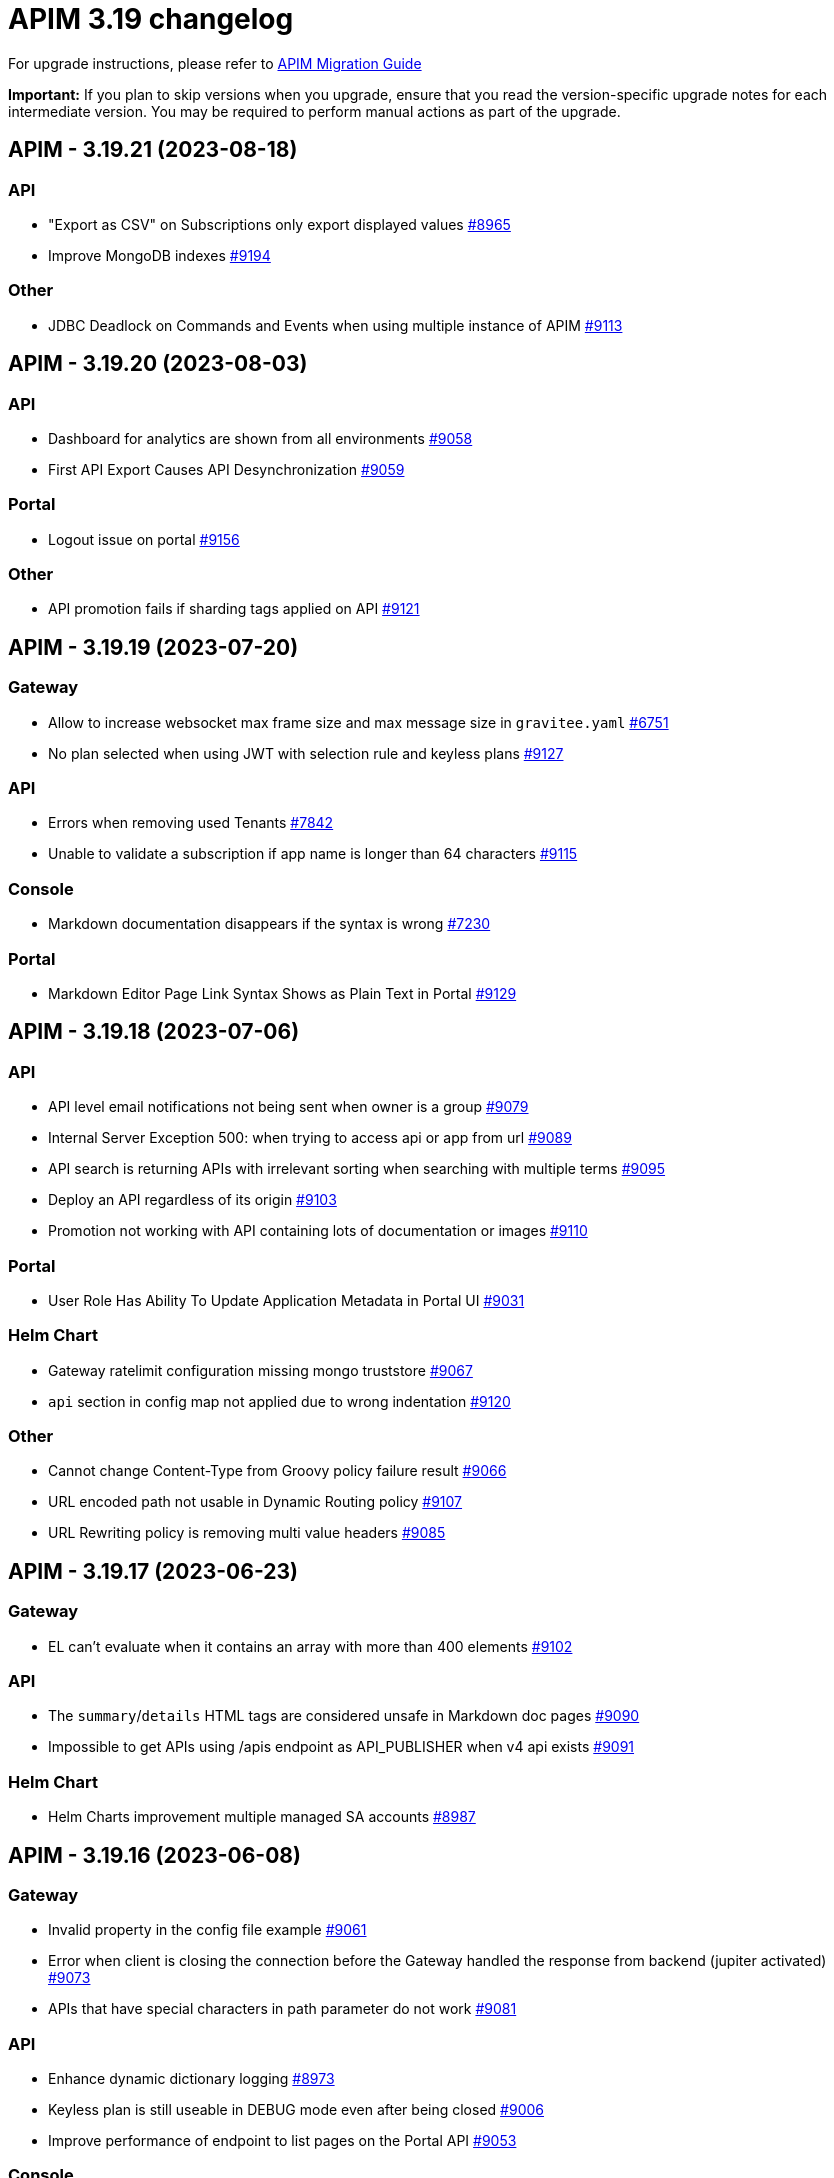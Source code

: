 = APIM 3.19 changelog
:page-sidebar: apim_3_x_sidebar
:page-permalink: apim/3.x/changelog-3.19.html
:page-folder: apim
:page-toc: false
:page-layout: apim3x

For upgrade instructions, please refer to https://docs.gravitee.io/apim/3.x/apim_installguide_migration.html[APIM Migration Guide]

*Important:* If you plan to skip versions when you upgrade, ensure that you read the version-specific upgrade notes for each intermediate version. You may be required to perform manual actions as part of the upgrade.

// NOTE: Global 3.19 release info here

// <DO NOT REMOVE THIS COMMENT - ANCHOR FOR FUTURE RELEASES>
 
== APIM - 3.19.21 (2023-08-18)

=== API

* "Export as CSV" on Subscriptions only export displayed values https://github.com/gravitee-io/issues/issues/8965[#8965]
* Improve MongoDB indexes https://github.com/gravitee-io/issues/issues/9194[#9194]

=== Other

* JDBC Deadlock on Commands and Events when using multiple instance of APIM https://github.com/gravitee-io/issues/issues/9113[#9113]


 
== APIM - 3.19.20 (2023-08-03)

=== API

* Dashboard for analytics are shown from all environments https://github.com/gravitee-io/issues/issues/9058[#9058]
* First API Export Causes API Desynchronization https://github.com/gravitee-io/issues/issues/9059[#9059]

=== Portal

* Logout issue on portal https://github.com/gravitee-io/issues/issues/9156[#9156]

=== Other

* API promotion fails if sharding tags applied on API https://github.com/gravitee-io/issues/issues/9121[#9121]


 
== APIM - 3.19.19 (2023-07-20)

=== Gateway

* Allow to increase websocket max frame size and max message size in `gravitee.yaml` https://github.com/gravitee-io/issues/issues/6751[#6751]
* No plan selected when using JWT with selection rule and keyless plans https://github.com/gravitee-io/issues/issues/9127[#9127]

=== API

* Errors when removing used Tenants https://github.com/gravitee-io/issues/issues/7842[#7842]
* Unable to validate a subscription if app name is longer than 64 characters https://github.com/gravitee-io/issues/issues/9115[#9115]

=== Console

* Markdown documentation disappears if the syntax is wrong https://github.com/gravitee-io/issues/issues/7230[#7230]

=== Portal

* Markdown Editor Page Link Syntax Shows as Plain Text in Portal https://github.com/gravitee-io/issues/issues/9129[#9129]


 
== APIM - 3.19.18 (2023-07-06)

=== API

* API level email notifications not being sent when owner is a group https://github.com/gravitee-io/issues/issues/9079[#9079]
* Internal Server Exception 500: when trying to access api or app from url https://github.com/gravitee-io/issues/issues/9089[#9089]
* API search is returning APIs with irrelevant sorting when searching with multiple terms https://github.com/gravitee-io/issues/issues/9095[#9095]
* Deploy an API regardless of its origin https://github.com/gravitee-io/issues/issues/9103[#9103]
* Promotion not working with API containing lots of documentation or images https://github.com/gravitee-io/issues/issues/9110[#9110]

=== Portal

* User Role Has Ability To Update Application Metadata in Portal UI https://github.com/gravitee-io/issues/issues/9031[#9031]

=== Helm Chart
    
* Gateway ratelimit configuration missing mongo truststore https://github.com/gravitee-io/issues/issues/9067[#9067]
* `api` section in config map not applied due to wrong indentation https://github.com/gravitee-io/issues/issues/9120[#9120]

=== Other

* Cannot change Content-Type from Groovy policy failure result https://github.com/gravitee-io/issues/issues/9066[#9066]
* URL encoded path not usable in Dynamic Routing policy https://github.com/gravitee-io/issues/issues/9107[#9107]
* URL Rewriting policy is removing multi value headers https://github.com/gravitee-io/issues/issues/9085[#9085]


 
== APIM - 3.19.17 (2023-06-23)

=== Gateway

* EL can't evaluate when it contains an array with more than 400 elements https://github.com/gravitee-io/issues/issues/9102[#9102]

=== API

* The `summary`/`details` HTML tags are considered unsafe in Markdown doc pages https://github.com/gravitee-io/issues/issues/9090[#9090]
* Impossible to get APIs using /apis endpoint as API_PUBLISHER when v4 api exists https://github.com/gravitee-io/issues/issues/9091[#9091]

=== Helm Chart

* Helm Charts improvement multiple  managed SA accounts https://github.com/gravitee-io/issues/issues/8987[#8987]


== APIM - 3.19.16 (2023-06-08)

=== Gateway

* Invalid property in the config file example https://github.com/gravitee-io/issues/issues/9061[#9061]
* Error when client is closing the connection before the Gateway handled the response from backend (jupiter activated) https://github.com/gravitee-io/issues/issues/9073[#9073]
* APIs that have special characters in path parameter do not work https://github.com/gravitee-io/issues/issues/9081[#9081]

=== API

* Enhance dynamic dictionary logging https://github.com/gravitee-io/issues/issues/8973[#8973]
* Keyless plan is still useable in DEBUG mode even after being closed https://github.com/gravitee-io/issues/issues/9006[#9006]
* Improve performance of endpoint to list pages on the Portal API https://github.com/gravitee-io/issues/issues/9053[#9053]

=== Console

* Environment Settings Inaccessible to Local Users Without Admin Organization Role  https://github.com/gravitee-io/issues/issues/9070[#9070]
* Application Log API Filter Displays Unsubscribed APIs https://github.com/gravitee-io/issues/issues/9080[#9080]

=== Other

* Duplicate `annotations` field in deployment in the Helm Chart https://github.com/gravitee-io/issues/issues/9082[#9082]


 
== APIM - 3.19.15 (2023-05-26)

=== API

* Best match does not work with DEBUG mode https://github.com/gravitee-io/issues/issues/8993[#8993]
* Keyless plan is still usable in DEBUG mode even after being closed https://github.com/gravitee-io/issues/issues/9006[#9006]
* Notification using email from metadata are not working  https://github.com/gravitee-io/issues/issues/9030[#9030]
* Plan Selection Rules Not Migrating with API Version Upgrade https://github.com/gravitee-io/issues/issues/9032[#9032]
* `Cpu.getLoadAverage()` is throwing when running APIM on Windows https://github.com/gravitee-io/issues/issues/9039[#9039]
* Application list is showing also archived applications even if we request not to https://github.com/gravitee-io/issues/issues/9050[#9050]
* Pagination of Application endpoint is broken on last page https://github.com/gravitee-io/issues/issues/9052[#9052]

=== Console

* Drag & Drop is not working in policy studio with Firefox 111+ https://github.com/gravitee-io/issues/issues/8970[#8970]

=== Portal

* Impossible to contact the owner of API on developer portal when the owner is a group https://github.com/gravitee-io/issues/issues/6616[#6616]

=== Other

* Validate request policy does not work with APIM <3.20 https://github.com/gravitee-io/issues/issues/9045[#9045]

 
== APIM - 3.19.14 (2023-05-15)

=== API

* Error with the link for documentation, after api creation wizard https://github.com/gravitee-io/issues/issues/7242[#7242]
* Method pathParameters() in groovy policy gives null value https://github.com/gravitee-io/issues/issues/8854[#8854]
* PathParameter are not working https://github.com/gravitee-io/issues/issues/8921[#8921]
* Improve performance of endpoint to list plans on the Portal API https://github.com/gravitee-io/issues/issues/9042[#9042]
* Problem in Loading Plan for some APIs   https://github.com/gravitee-io/issues/issues/9044[#9044]

=== Console

* Cursor wrongly placed in markdown editor https://github.com/gravitee-io/issues/issues/7254[#7254]
* China does not show correctly on default Geo dashboard https://github.com/gravitee-io/issues/issues/8230[#8230]

=== Other

* Encoding issue with the cache policy https://github.com/gravitee-io/issues/issues/8561[#8561]

 
== APIM - 3.19.13 (2023-05-05)

=== API

* Open Source Edition license issue when deploying Gravitee on Kubernetes using helm charts https://github.com/gravitee-io/issues/issues/8659[#8659]
* API picture is removed when rollback is done https://github.com/gravitee-io/issues/issues/8801[#8801]
* LDAP configuration with multi Orgs https://github.com/gravitee-io/issues/issues/8892[#8892]
* API promotion not working with JDBC database https://github.com/gravitee-io/issues/issues/9033[#9033]
* Dictionary Fields Not Visible to Users Without System Admin Organization Role https://github.com/gravitee-io/issues/issues/9038[#9038]
* Login issues when role mapping is null https://github.com/gravitee-io/issues/issues/9040[#9040]

=== Console

* Focus lost after typing 1 character in fields of API's property https://github.com/gravitee-io/issues/issues/8802[#8802]
* Unable to search application with its id https://github.com/gravitee-io/issues/issues/8996[#8996]

=== Portal

* When a page for API has long name, it appears indented in the page selection https://github.com/gravitee-io/issues/issues/7575[#7575]


 
== APIM - 3.19.12 (2023-04-28)

=== Gateway

* OutOfMemory when calling the Prometheus endpoint https://github.com/gravitee-io/issues/issues/8976[#8976]
* Gateway fail to connect to Jaeger secured with TLS https://github.com/gravitee-io/issues/issues/9021[#9021]

=== API

* API Search returns a lexical error when using `/` https://github.com/gravitee-io/issues/issues/8753[#8753]
* In DEFAULT mode, the operator EQUALS should not consider the path `/foo/:bar` like `/foo/.*` https://github.com/gravitee-io/issues/issues/8945[#8945]
* APIs logs available to any API publisher https://github.com/gravitee-io/issues/issues/8968[#8968]
* Event loop blocked when updating dynamic properties take a while https://github.com/gravitee-io/issues/issues/8969[#8969]
* No default role applied for users if a Condition for a Role Mapping is evaluated as false https://github.com/gravitee-io/issues/issues/8971[#8971]
* Plan policies are lost during API migration to design studio https://github.com/gravitee-io/issues/issues/8981[#8981]
* AE Connector can't define proxy settings in 1.0.0 https://github.com/gravitee-io/issues/issues/9001[#9001]
* Dynamic properties are not working on APIs not in DEFAULT environment https://github.com/gravitee-io/issues/issues/9018[#9018]
* User with "USER" role can access APIs subscription approval https://github.com/gravitee-io/issues/issues/9022[#9022]
* Improve API v1 (Path based) to API v2 (Flow based) conversion https://github.com/gravitee-io/issues/issues/9036[#9036]
* Markdown sanitization activated by default

=== Console

* Missing readonly state on some inputs based on role's permissions  https://github.com/gravitee-io/issues/issues/7223[#7223]
* "Export as CSV" on Subscriptions only export displayed values https://github.com/gravitee-io/issues/issues/8965[#8965]
* Unable to filter APIs logs by application name https://github.com/gravitee-io/issues/issues/8995[#8995]
* Prevent defining API Primary owner members in group in User mode https://github.com/gravitee-io/issues/issues/9020[#9020]

=== Portal

* Doc homepage does not load correctly when navigating to another API https://github.com/gravitee-io/issues/issues/8145[#8145]
* API Picture not displayed on Application page https://github.com/gravitee-io/issues/issues/8749[#8749]
* Performance issue of the portal-api https://github.com/gravitee-io/issues/issues/9023[#9023]

=== Other

* Cannot retrieve scheme (http/https) and port in Groovy policy, missing getters... https://github.com/gravitee-io/issues/issues/9007[#9007]
* API properties can not be accessed in Javascript Policy https://github.com/gravitee-io/issues/issues/9010[#9010]
* Policy SSL Enforcement too restrictive regex https://github.com/gravitee-io/issues/issues/9029[#9029]

 
== APIM - 3.19.11 (2023-04-07)

=== API

* Default API role defined at the organization level is overriding the default group member role https://github.com/gravitee-io/issues/issues/7362[#7362]

=== Console

* Non-admin user cannot transfer ownership of application https://github.com/gravitee-io/issues/issues/8455[#8455]
* Not able to open Application and API in a new tab by right-clicking their names https://github.com/gravitee-io/issues/issues/8589[#8589]
* ID_token_hint missing from console logout leading to errors https://github.com/gravitee-io/issues/issues/8998[#8998]

=== Portal

* Paging issues with members of an application https://github.com/gravitee-io/issues/issues/8582[#8582]
* Cannot use PKCE authentication on Swagger doc page https://github.com/gravitee-io/issues/issues/9005[#9005]

=== Other

* Stats pie widget not matching the colors and labels defined in config https://github.com/gravitee-io/issues/issues/8989[#8989]
* When migration is used on paths based API no redirection to designer studio is done https://github.com/gravitee-io/issues/issues/8994[#8994]

 
== APIM - 3.19.10 (2023-03-31)

=== Gateway

* Consumer response logs are missing when using the Jupiter engine https://github.com/gravitee-io/issues/issues/8942[#8942]
* Chunk corruption with TLS and HTTP 1.1  https://github.com/gravitee-io/issues/issues/8956[#8956]
* Random 503 error when using {#properties['backend']} on endpoint target https://github.com/gravitee-io/issues/issues/8959[#8959]
* Debug mode not working with ssl and haproxy https://github.com/gravitee-io/issues/issues/8984[#8984]

=== API

* Response from the request "Attach a media to a portal page" does not give all data like in the documentation https://github.com/gravitee-io/issues/issues/6787[#6787]
* Sending notifications is not possible when there are two subscriptions to a single application https://github.com/gravitee-io/issues/issues/8939[#8939]
* All API displayed as out of sync even if no change was done https://github.com/gravitee-io/issues/issues/8954[#8954]
* Data lost when upgrading to 3.18+ with JDBC database https://github.com/gravitee-io/issues/issues/8980[#8980]
* API documentation page import impossible using Bitbucket reference  https://github.com/gravitee-io/issues/issues/8985[#8985]

=== Console

* Options of `gv-select` not always visible or correctly placed https://github.com/gravitee-io/issues/issues/8348[#8348]
* Not possible to remove General conditions from a plan https://github.com/gravitee-io/issues/issues/8465[#8465]
* Proxy fields not disabled when System proxy activated in endpoint configuration https://github.com/gravitee-io/issues/issues/8590[#8590]
* Dashboard shows all APIs stopped when all APIs are started https://github.com/gravitee-io/issues/issues/8760[#8760]

=== Other

* Policy SSL Enforcement can be configured with invalid DN https://github.com/gravitee-io/issues/issues/6457[#6457]
* XMLtoJSON policy does not execute based on Content-Type header value https://github.com/gravitee-io/issues/issues/8953[#8953]

 
== APIM - 3.19.9 (2023-03-17)

=== Gateway

* Server error on flow selection in best-match mode https://github.com/gravitee-io/issues/issues/8899[#8899]
* No circuit breaker applied on an unhealthy API when dynamic routing is activated https://github.com/gravitee-io/issues/issues/8919[#8919]
* Gateway exceeded memory limit for $group with mongodb atlas https://github.com/gravitee-io/issues/issues/8914[#8914]
* Health-check fails if endpoint host contains an underscore https://github.com/gravitee-io/issues/issues/8946[#8946]
* Gateway timeout is not logged when API is called by another API https://github.com/gravitee-io/issues/issues/8941[#8941]
* Synchronization error on startup with multiple environments on SQL database https://github.com/gravitee-io/issues/issues/8929[#8929]
* Error when starting the Gateway with Kubernetes values https://github.com/gravitee-io/issues/issues/8927[#8927]
* Multiple values of Transaction header when `handlers` is set https://github.com/gravitee-io/issues/issues/7618[#7618]

=== API

* Can not export API after using "Import multiple files" feature https://github.com/gravitee-io/issues/issues/8828[#8828]
* API can not be updated properly if a plan's name contains a `+` character https://github.com/gravitee-io/issues/issues/8909[#8909]
* Pagination issue with APIs on different environments https://github.com/gravitee-io/issues/issues/8923[#8923]
* Search by payload does not work properly with special characters https://github.com/gravitee-io/issues/issues/8470[#8470]
* Some characters are not supported in a MongoDB URI https://github.com/gravitee-io/issues/issues/8643[#8643]

=== Console

* Transfer ownership of API does not automatically display current members https://github.com/gravitee-io/issues/issues/8516[#8516]
* API version missing in API list screen https://github.com/gravitee-io/issues/issues/8904[#8904]
* Cropped tooltip when charts contain a lot of series https://github.com/gravitee-io/issues/issues/5852[#5852]
* Pagination of the API properties table is not working https://github.com/gravitee-io/issues/issues/7048[#7048]
* Response Template for `SPIKE_ARREST_TOO_MANY_REQUESTS` missing https://github.com/gravitee-io/issues/issues/7082[#7082]

=== Portal

* Non-required fields displayed as required in OpenAPI documentation https://github.com/gravitee-io/issues/issues/7099[#7099]

=== Policies

* Traffic shadowing policy is not compatible with the latest versions of APIM https://github.com/gravitee-io/issues/issues/8385[#8385]

== APIM - 3.19.8 (2023-02-24)

=== Gateway

* Fix technical API endpoints: `/_node/monitor` and `/_node/configuration` https://github.com/gravitee-io/issues/issues/8838[#8838] & https://github.com/gravitee-io/issues/issues/8875[#8875]
* Wait for caches to be populated before moving to ready when starting the gateway https://github.com/gravitee-io/issues/issues/8866[#8866]
* Revoke subscriptions when Client ID is changed https://github.com/gravitee-io/issues/issues/8883[#8883]

=== API

* Do not duplicate flows when some dynamic properties are scheduled https://github.com/gravitee-io/issues/issues/8844[#8844]
* Properly manage user's firstname and lastname, API names and application names containing accents https://github.com/gravitee-io/issues/issues/8847[#8847]
* Do not override `application_groups` data when upgrading from 3.15 to 3.19 with JDBC https://github.com/gravitee-io/issues/issues/8876[#8876]
* Unable to access Gateway instances screen when DB contains a lot of events https://github.com/gravitee-io/issues/issues/8898[#8898]
* Error when loading Identity Provider with id in uppercase https://github.com/gravitee-io/issues/issues/8900[#8900]
* Update default password policy pattern https://github.com/gravitee-io/issues/issues/8905[#8905]

=== Console

* Special characters are truncated inside a query param https://github.com/gravitee-io/issues/issues/8903[#8903]
* Properly display multiple spaces in API name https://github.com/gravitee-io/issues/issues/8867[#8867]
* Allow to save disabled proxy settings when system proxy is ON https://github.com/gravitee-io/issues/issues/8698[#8698]

=== Portal

* Fix Redoc documentation integration https://github.com/gravitee-io/issues/issues/8703[#8703]
 
== APIM - 3.19.7 (2023-02-03)

=== API
* Plan policies were lost when migrated from an API to design studio https://github.com/gravitee-io/issues/issues/8632[#8632]
* Bump Email Notifier to `1.5.0` https://github.com/gravitee-io/issues/issues/8830[#8830]
* Update flows condition max size to 512 https://github.com/gravitee-io/issues/issues/8823[#8823] & https://github.com/gravitee-io/issues/issues/8671[#8671]
* Duplicated platform flows when APIM is linked to Cockpit https://github.com/gravitee-io/issues/issues/8832[#8832]
* Unable to start up with JDBC when platform flows have been defined with multiple steps on the same phase https://github.com/gravitee-io/issues/issues/8816[#8816]
* Handle YAML Anchors and Alias when importing OpenAPI file https://github.com/gravitee-io/issues/issues/8858[#8858]

=== Gateway
* API Subscription was not working after closing and re-creating https://github.com/gravitee-io/issues/issues/8600[#8600]
* Add support from websocket frame compression https://github.com/gravitee-io/issues/issues/8689[#8689]
* Exception "Error while determining deployed APIs store into events payload" fixed https://github.com/gravitee-io/issues/issues/8464[#8464]
* Do not save clientId in API key subscription https://github.com/gravitee-io/issues/issues/8855[#8855]
* Properly set `response` attribute in the execution context for the `assign-attribute` policy https://github.com/gravitee-io/issues/issues/8810[#8810]

=== Console

* Display icons of APIs in API list screen https://github.com/gravitee-io/issues/issues/8809[#8809]
* Global improvement on log filters https://github.com/gravitee-io/issues/issues/8822[#8822] & https://github.com/gravitee-io/issues/issues/8839[#8839]

=== Portal

* Properly display buttons in application analytics filters https://github.com/gravitee-io/issues/issues/8677[#8677]
 
== APIM - 3.19.6 (2023-01-05)

=== API

* Add a default value in liquibase script when adding a non-nullable constraint on `commands` table



== APIM - 3.19.5 (2023-01-04)

=== Gateway

* API key plan was not useable after migration to 3.18 https://github.com/gravitee-io/issues/issues/8763[#8763]
* Non-explicit "invalid version format: 0" log message fixed https://github.com/gravitee-io/issues/issues/8754[#8754]

=== API

* Handle flow steps order in database https://github.com/gravitee-io/issues/issues/8805[#8805]
* Handle query with page number higher than max page with data https://github.com/gravitee-io/issues/issues/8773[#8773]
* PostgreSQL: management API failed to start after 3.18 migration https://github.com/gravitee-io/issues/issues/8774[#8774]
* Import API erased plan general conditions https://github.com/gravitee-io/issues/issues/8767[#8767]
* API key revocation raised an error in non-default environment

=== Portal

* Category name was not properly displayed on API page https://github.com/gravitee-io/issues/issues/8628[#8628]


== https://github.com/gravitee-io/issues/milestone/620?closed=1[APIM - 3.19.4 (2022-12-02)]

=== Bug fixes

*_General_*

- Avoid to evict subscription when we close it and accept a new one https://github.com/gravitee-io/issues/issues/8637[#8637]
- Merge 3.18.13 into 3.19.x https://github.com/gravitee-io/issues/issues/8682[#8682]
  
 
== https://github.com/gravitee-io/issues/milestone/607?closed=1[APIM - 3.19.1 (2022-10-21)]

=== Bug fixes

*_Management_*

- Paths based APIs failed to match subscription https://github.com/gravitee-io/issues/issues/8570[#8570]


== https://github.com/gravitee-io/issues/milestone/553?closed=1[APIM - 3.19.0 (2022-10-04)]

=== Bug fixes

*_General_*

- Merge `3.18.x` into `3.19.0` https://github.com/gravitee-io/issues/issues/8500[#8500]

*_Management_*

 - Response template config asks for Content-Type but Accept header param is taken into account instead https://github.com/gravitee-io/issues/issues/8263[#8263]
- Subscription start date is ignored https://github.com/gravitee-io/issues/issues/7311[#7311]


=== Features


*_link:{{'/apim/3.x/apim_kubernetes_operator_overview.html' | relative_url }}[Gravitee Kubernetes Operator ]_*

- Make the gateway listen to ConfigMap https://github.com/gravitee-io/issues/issues/8189[#8189]
- Define ManagementContext to target specific environment https://github.com/gravitee-io/issues/issues/7982[#7982]
- Create API using CRD on Management API https://github.com/gravitee-io/issues/issues/7980[#7980]
- Start/stop an API on gateway using CRD https://github.com/gravitee-io/issues/issues/8136[#8136]
- Update an API using CRD https://github.com/gravitee-io/issues/issues/7981[#7981]

*_link:{{'/apim/3.x/v4_new_policy_execution_engine_introduction.html' | relative_url }}[New gateway execution engine]_*

- Issue with response template and invoker timeout https://github.com/gravitee-io/issues/issues/8075[#8075]
- Reactive Timeout https://github.com/gravitee-io/issues/issues/7988[#7988]
- Security plan execution https://github.com/gravitee-io/issues/issues/7991[#7991]
- Support Failover https://github.com/gravitee-io/issues/issues/8086[#8086]

*_link:{{'/apim/3.x/event_native_apim_introduction.html' | relative_url }}[Introducing Event-Native API Management]_*

- Introduce v4 api defitinion to support sync & async APIs https://github.com/gravitee-io/issues/issues/8068[#8068]
- Deploy v4 api definition https://github.com/gravitee-io/issues/issues/8009[#8009]
- Subscribe to V4 APIs https://github.com/gravitee-io/issues/issues/8287[#8287]
- Http-post entrypoint https://github.com/gravitee-io/issues/issues/8036[#8036]
- [Kafka endpoint] Publish to topic https://github.com/gravitee-io/issues/issues/8247[#8247]
- [Kafka endpoint] Subscribe to topic https://github.com/gravitee-io/issues/issues/8245[#8245]
